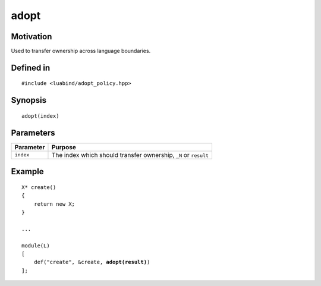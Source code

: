 adopt
----------------

Motivation
~~~~~~~~~~

Used to transfer ownership across language boundaries.

Defined in
~~~~~~~~~~

.. parsed-literal::

    #include <luabind/adopt_policy.hpp>

Synopsis
~~~~~~~~

.. parsed-literal::

    adopt(index)

Parameters
~~~~~~~~~~

============= ===============================================================
Parameter     Purpose
============= ===============================================================
``index``     The index which should transfer ownership, ``_N`` or ``result``
============= ===============================================================

Example
~~~~~~~

.. parsed-literal::

    X* create()
    {
        return new X;
    }

    ...

    module(L)
    [
        def("create", &create, **adopt(result)**)
    ];

